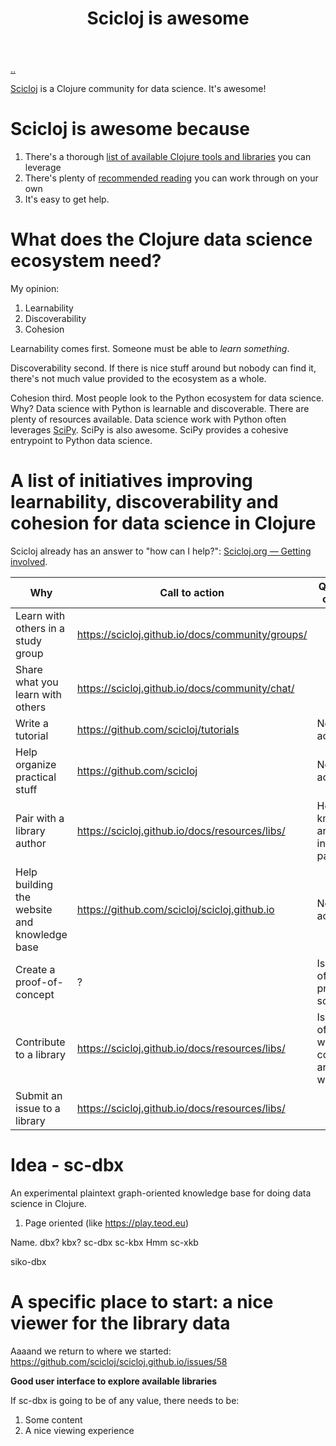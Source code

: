 :PROPERTIES:
:ID: 58bbb42c-7e23-4fb3-8b7b-b46dab780550
:END:
#+TITLE: Scicloj is awesome

[[file:..][..]]

[[https://scicloj.github.io/][Scicloj]]
is a Clojure community for data science.
It's awesome!

* Scicloj is awesome because
1. There's a thorough [[https://scicloj.github.io/docs/resources/libs/][list of available Clojure tools and libraries]] you can leverage
2. There's plenty of [[https://scicloj.github.io/docs/resources/reading/][recommended reading]] you can work through on your own
3. It's easy to get help.

* What does the Clojure data science ecosystem need?
My opinion:

1. Learnability
2. Discoverability
3. Cohesion

Learnability comes first.
Someone must be able to /learn something/.

Discoverability second.
If there is nice stuff around but nobody can find it, there's not much value provided to the ecosystem as a whole.

Cohesion third.
Most people look to the Python ecosystem for data science.
Why?
Data science with Python is learnable and discoverable.
There are plenty of resources available.
Data science work with Python often leverages [[https://scipy.org/][SciPy]].
SciPy is also awesome.
SciPy provides a cohesive entrypoint to Python data science.
* A list of initiatives improving learnability, discoverability and cohesion for data science in Clojure
Scicloj already has an answer to "how can I help?":
[[https://scicloj.github.io/docs/community/getting_involved/][Scicloj.org --- Getting involved]].

| Why                                          | Call to action                                   | Questions & comments                                          |
|----------------------------------------------+--------------------------------------------------+---------------------------------------------------------------|
| Learn with others in a study group           | https://scicloj.github.io/docs/community/groups/ |                                                               |
| Share what you learn with others             | https://scicloj.github.io/docs/community/chat/   |                                                               |
| Write a tutorial                             | https://github.com/scicloj/tutorials             | No call to action link.                                       |
| Help organize practical stuff                | https://github.com/scicloj                       | No call to action link.                                       |
| Pair with a library author                   | https://scicloj.github.io/docs/resources/libs/   | How do I know who are interested in pairing?                  |
| Help building the website and knowledge base | https://github.com/scicloj/scicloj.github.io     | No call to action link.                                       |
| Create a proof-of-concept                    | ?                                                | Is there a list of open problems somewhere?                   |
| Contribute to a library                      | https://scicloj.github.io/docs/resources/libs/   | Is there a list of libraries where contributions are welcome? |
| Submit an issue to a library                 | https://scicloj.github.io/docs/resources/libs/   |                                                               |

* Idea - sc-dbx
An experimental plaintext graph-oriented knowledge base for doing data science in Clojure.

1. Page oriented (like https://play.teod.eu)

Name. dbx? kbx?
sc-dbx
sc-kbx
Hmm
sc-xkb

siko-dbx
* A specific place to start: a nice viewer for the library data
Aaaand we return to where we started: https://github.com/scicloj/scicloj.github.io/issues/58

*Good user interface to explore available libraries*

If sc-dbx is going to be of any value, there needs to be:

1. Some content
2. A nice viewing experience
